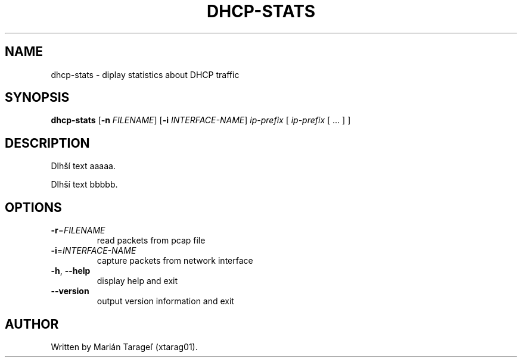 .TH DHCP-STATS 1
.SH NAME
dhcp-stats \- diplay statistics about DHCP traffic
.SH SYNOPSIS
.B dhcp-stats
[\fB\-n\fR \fIFILENAME\fR]
[\fB\-i\fR \fIINTERFACE-NAME\fR]
\fIip-prefix\fR [ \fIip-prefix\fR [ ... ] ]
.SH DESCRIPTION
Dlhší text aaaaa.

Dlhší text bbbbb.
.SH OPTIONS
.TP
\fB\-r\fR=\fIFILENAME\fR
read packets from pcap file
.TP
\fB\-i\fR=\fIINTERFACE-NAME\fR
capture packets from network interface
.TP
.BR \-h ", " \-\-help
display help and exit
.TP
.BR \-\-version
output version information and exit
.SH AUTHOR
.TP
Written by Marián Tarageľ (xtarag01).